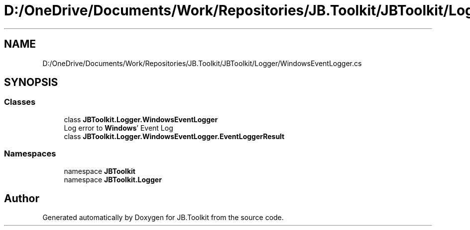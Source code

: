 .TH "D:/OneDrive/Documents/Work/Repositories/JB.Toolkit/JBToolkit/Logger/WindowsEventLogger.cs" 3 "Mon Aug 31 2020" "JB.Toolkit" \" -*- nroff -*-
.ad l
.nh
.SH NAME
D:/OneDrive/Documents/Work/Repositories/JB.Toolkit/JBToolkit/Logger/WindowsEventLogger.cs
.SH SYNOPSIS
.br
.PP
.SS "Classes"

.in +1c
.ti -1c
.RI "class \fBJBToolkit\&.Logger\&.WindowsEventLogger\fP"
.br
.RI "Log error to \fBWindows\fP' Event Log "
.ti -1c
.RI "class \fBJBToolkit\&.Logger\&.WindowsEventLogger\&.EventLoggerResult\fP"
.br
.in -1c
.SS "Namespaces"

.in +1c
.ti -1c
.RI "namespace \fBJBToolkit\fP"
.br
.ti -1c
.RI "namespace \fBJBToolkit\&.Logger\fP"
.br
.in -1c
.SH "Author"
.PP 
Generated automatically by Doxygen for JB\&.Toolkit from the source code\&.
